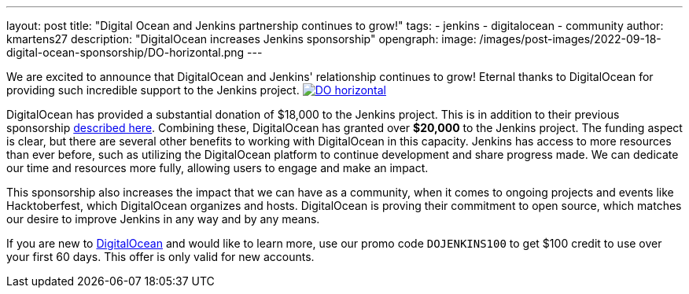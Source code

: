 ---
layout: post
title: "Digital Ocean and Jenkins partnership continues to grow!"
tags:
- jenkins
- digitalocean
- community
author: kmartens27
description: "DigitalOcean increases Jenkins sponsorship"
opengraph:
  image: /images/post-images/2022-09-18-digital-ocean-sponsorship/DO-horizontal.png
---

We are excited to announce that DigitalOcean and Jenkins' relationship continues to grow!
Eternal thanks to DigitalOcean for providing such incredible support to the Jenkins project.
image:/images/post-images/2022-09-18-digital-ocean-sponsorship/DO-horizontal.png[link="https://www.digitalocean.com"]

DigitalOcean has provided a substantial donation of $18,000 to the Jenkins project.
This is in addition to their previous sponsorship link:https://www.jenkins.io/blog/2022/05/04/DigitalOcean/[described here]. 
Combining these, DigitalOcean has granted over *$20,000* to the Jenkins project.
The funding aspect is clear, but there are several other benefits to working with DigitalOcean in this capacity.
Jenkins has access to more resources than ever before, such as utilizing the DigitalOcean platform to continue development and share progress made.
We can dedicate our time and resources more fully, allowing users to engage and make an impact.

This sponsorship also increases the impact that we can have as a community, when it comes to ongoing projects and events like Hacktoberfest, which DigitalOcean organizes and hosts.
DigitalOcean is proving their commitment to open source, which matches our desire to improve Jenkins in any way and by any means.

If you are new to link:https://digitalocean.com/[DigitalOcean] and would like to learn more, use our promo code `DOJENKINS100` to get $100 credit to use over your first 60 days. 
This offer is only valid for new accounts. 